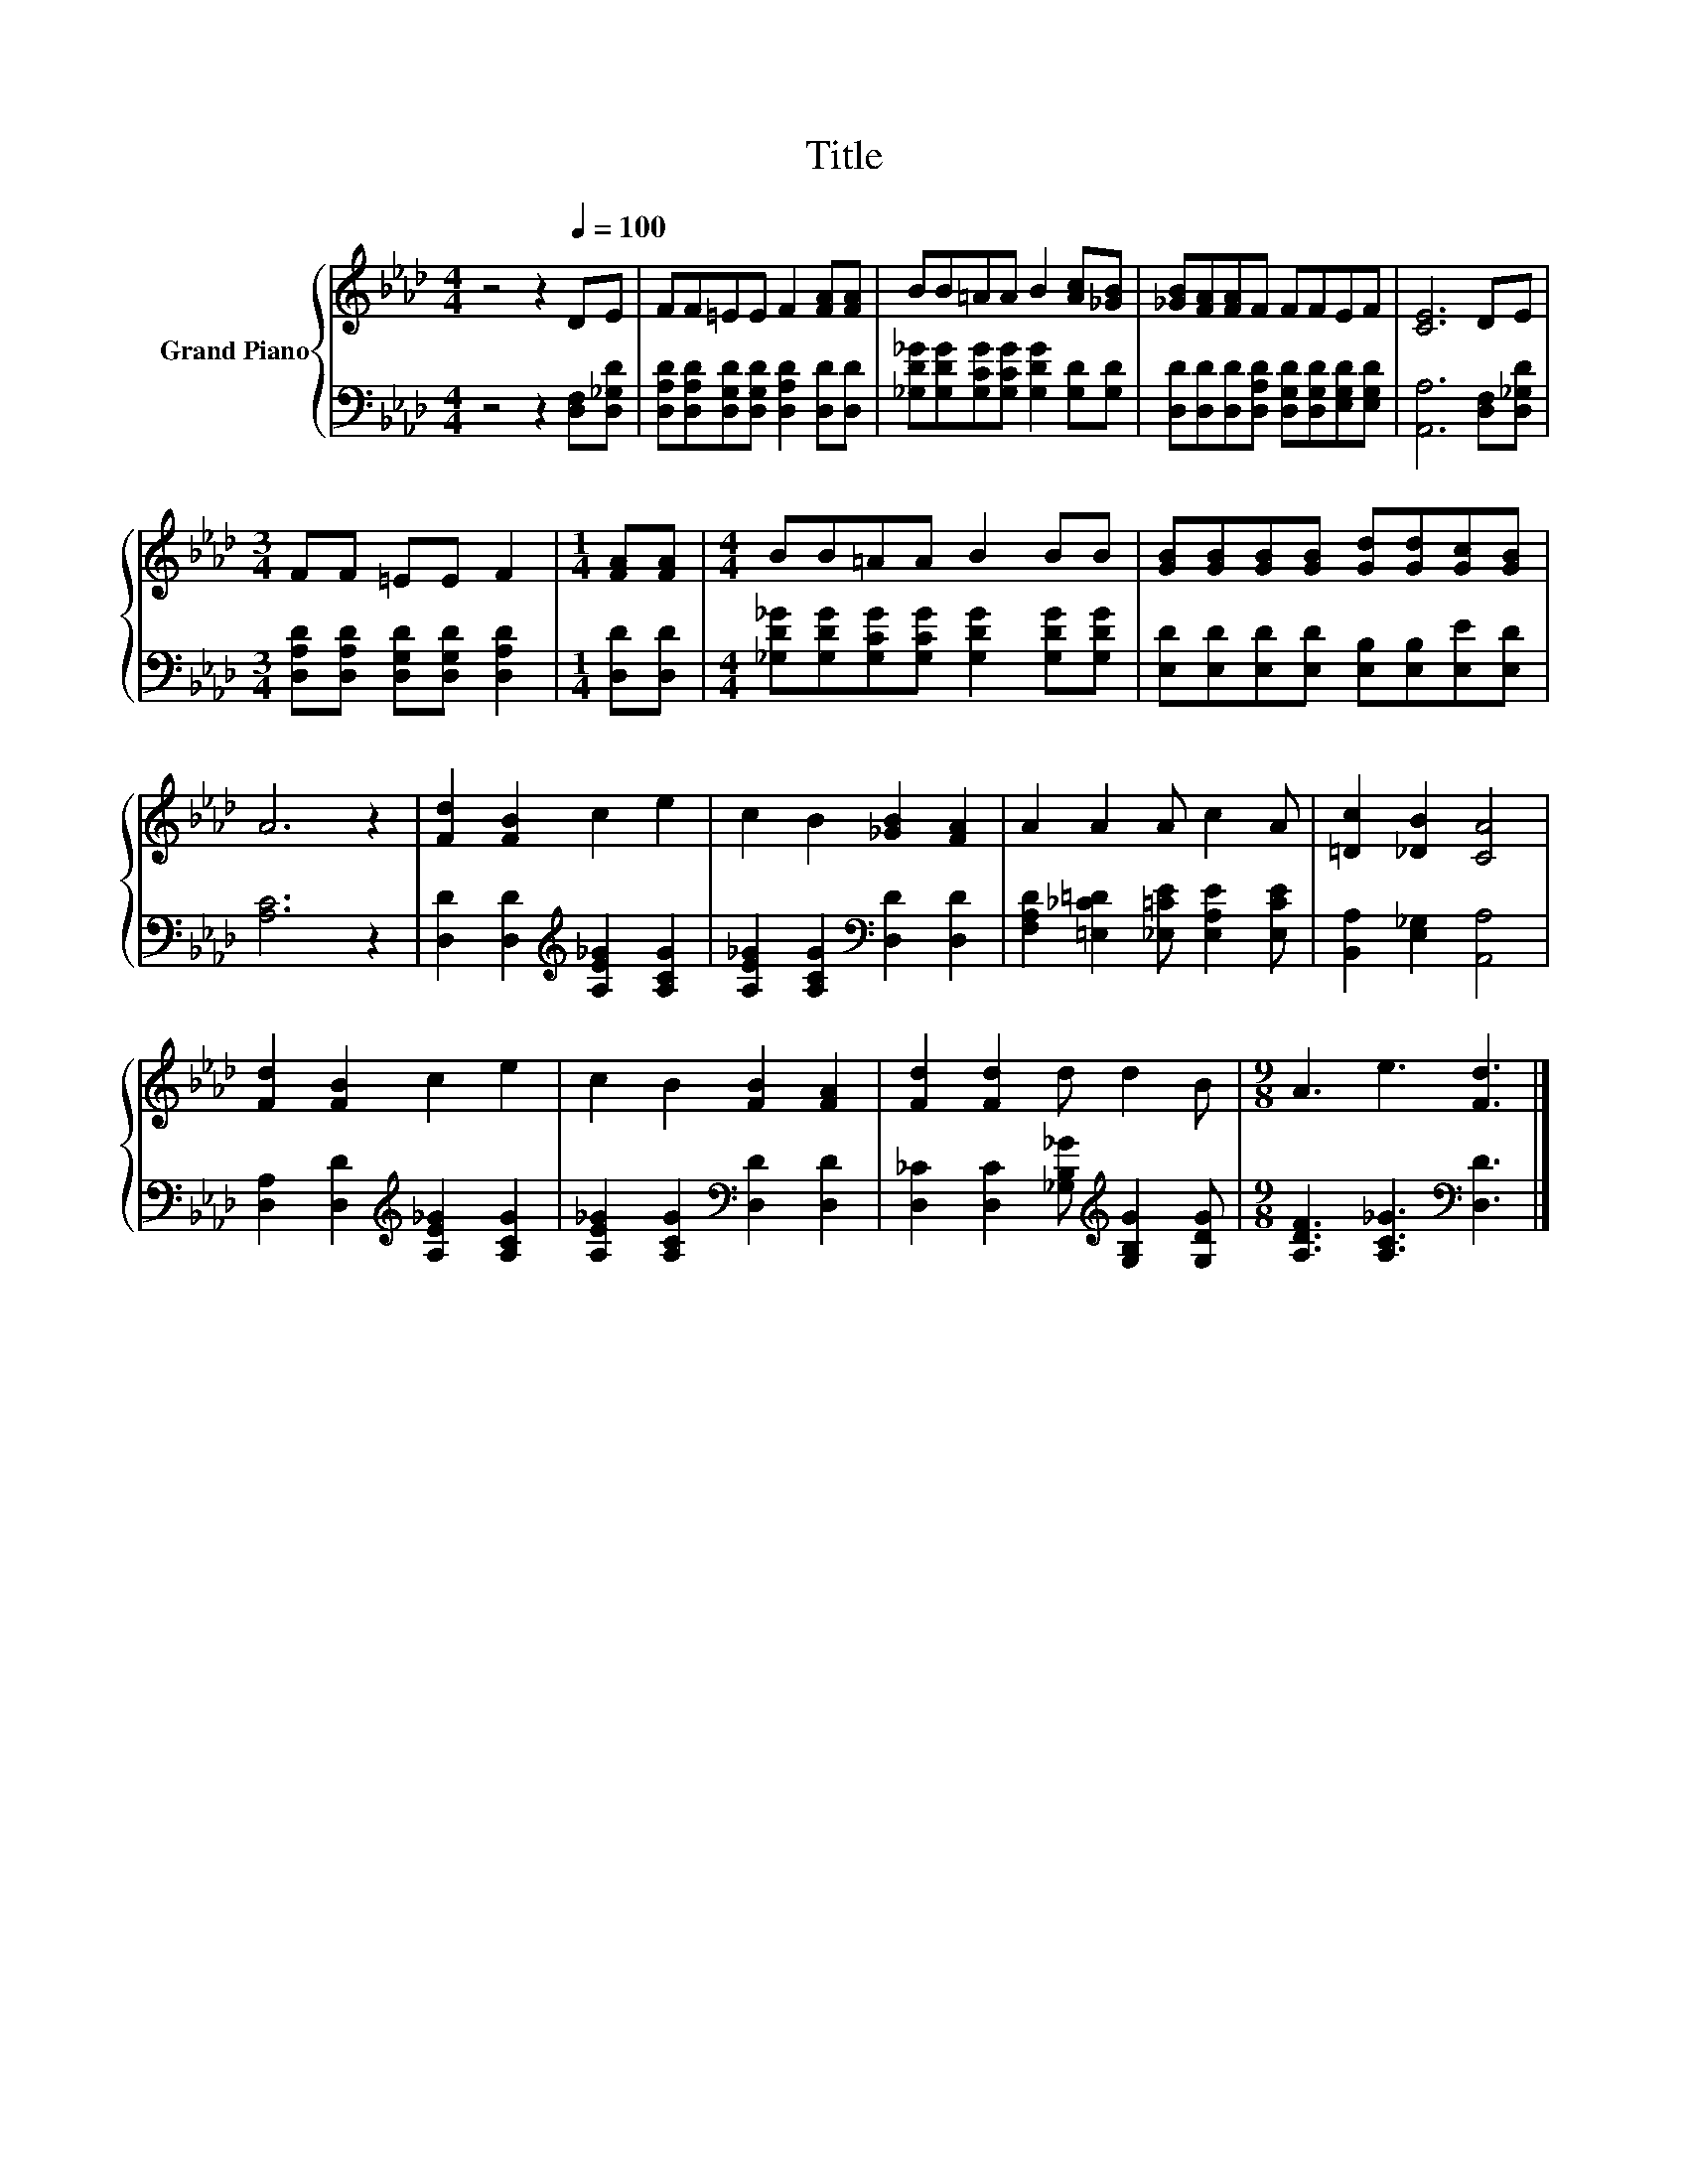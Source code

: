 X:1
T:Title
%%score { 1 | 2 }
L:1/8
M:4/4
K:Ab
V:1 treble nm="Grand Piano"
V:2 bass 
V:1
 z4 z2[Q:1/4=100] DE | FF=EE F2 [FA][FA] | BB=AA B2 [Ac][_GB] | [_GB][FA][FA]F FFEF | [CE]6 DE | %5
[M:3/4] FF =EE F2 |[M:1/4] [FA][FA] |[M:4/4] BB=AA B2 BB | [GB][GB][GB][GB] [Gd][Gd][Gc][GB] | %9
 A6 z2 | [Fd]2 [FB]2 c2 e2 | c2 B2 [_GB]2 [FA]2 | A2 A2 A c2 A | [=Dc]2 [_DB]2 [CA]4 | %14
 [Fd]2 [FB]2 c2 e2 | c2 B2 [FB]2 [FA]2 | [Fd]2 [Fd]2 d d2 B |[M:9/8] A3 e3 [Fd]3 |] %18
V:2
 z4 z2 [D,F,][D,_G,D] | [D,A,D][D,A,D][D,G,D][D,G,D] [D,A,D]2 [D,D][D,D] | %2
 [_G,D_G][G,DG][G,CG][G,CG] [G,DG]2 [G,D][G,D] | %3
 [D,D][D,D][D,D][D,A,D] [D,G,D][D,G,D][E,G,D][E,G,D] | [A,,A,]6 [D,F,][D,_G,D] | %5
[M:3/4] [D,A,D][D,A,D] [D,G,D][D,G,D] [D,A,D]2 |[M:1/4] [D,D][D,D] | %7
[M:4/4] [_G,D_G][G,DG][G,CG][G,CG] [G,DG]2 [G,DG][G,DG] | %8
 [E,D][E,D][E,D][E,D] [E,B,][E,B,][E,E][E,D] | [A,C]6 z2 | %10
 [D,D]2 [D,D]2[K:treble] [A,E_G]2 [A,CG]2 | [A,E_G]2 [A,CG]2[K:bass] [D,D]2 [D,D]2 | %12
 [F,A,D]2 [=E,_C=D]2 [_E,=CE] [E,A,E]2 [E,CE] | [B,,A,]2 [E,_G,]2 [A,,A,]4 | %14
 [D,A,]2 [D,D]2[K:treble] [A,E_G]2 [A,CG]2 | [A,E_G]2 [A,CG]2[K:bass] [D,D]2 [D,D]2 | %16
 [D,_C]2 [D,C]2 [_G,B,_G][K:treble] [G,B,G]2 [G,DG] |[M:9/8] [A,DF]3 [A,C_G]3[K:bass] [D,D]3 |] %18

